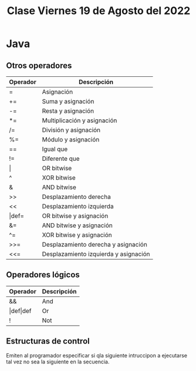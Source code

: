 #+LANG es
#+TITLE: Clase Viernes 19 de Agosto del 2022

* Java
** Otros operadores

| Operador    | Descripción                           |
|-------------+---------------------------------------|
| =           | Asignación                            |
| +=          | Suma y asignación                     |
| -=          | Resta y asignación                    |
| *=          | Multiplicación y asignación           |
| /=          | División y asignación                 |
| %=          | Módulo y asignación                   |
| ==          | Igual que                             |
| !=          | Diferente que                         |
| \vert       | OR bitwise                            |
| ^           | XOR  bitwise                          |
| &           | AND bitwise                           |
| >>          | Desplazamiento derecha                |
| <<          | Desplazamiento izquierda              |
| \vert{}def= | OR bitwise y asignación               |
| &=          | AND bitwise y asignación              |
| ^=          | XOR bitwise y asignación              |
| >>=         | Desplazamiento derecha y asignación   |
| <<=         | Desplazamiento izquierda y asignación |

** Operadores lógicos

| Operador             | Descripción |
|----------------------+-------------|
| &&                   | And         |
| \vert{}def\vert{}def | Or          |
| !                    | Not         |

** Estructuras de control
Emiten al programador especificar si qla siguiente intruccipon a ejecutarse tal vez no sea la siguiente en la secuencia.
